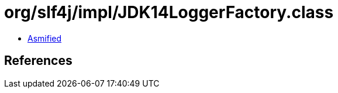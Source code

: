 = org/slf4j/impl/JDK14LoggerFactory.class

 - link:JDK14LoggerFactory-asmified.java[Asmified]

== References

